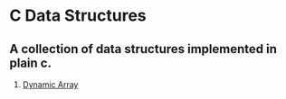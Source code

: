 * C Data Structures
** A collection of data structures implemented in plain c.
1. [[https://github.com/giorgosathanasopoulos/c-dynamic-array][Dynamic Array]]
